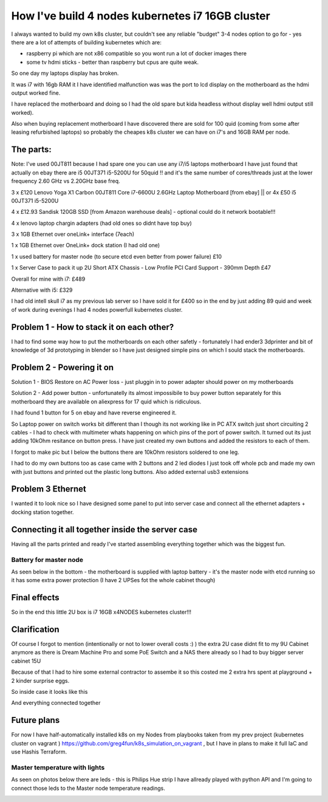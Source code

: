 .. title: Build cheapest kubernetes i7 cluster
.. slug: build-cheapest-kubernetes-i7-cluster
.. date: 2021-01-18 23:58:56 UTC
.. tags: 
.. category: 
.. link: 
.. description: 
.. type: text

How I've build 4 nodes kubernetes i7 16GB cluster
=================================================
I always wanted to build my own k8s cluster, but couldn't see any reliable "budget" 3-4 nodes option to go for - yes there are a
lot of attempts of building kubernetes which are:

* raspberry pi which are not  x86 compatible so you wont run a lot of docker images there 
* some tv hdmi sticks - better than raspberry but cpus are quite weak.

So one day my laptops display has broken. 

It was i7 with 16gb RAM it I have identified malfunction was was the port to lcd display on the motherboard as the hdmi output worked fine. 

I have replaced the motherboard and doing so I had the old spare but kida headless without display well hdmi output still worked). 

Also when buying replacement motherboard  I have discovered there are sold for 100 quid (coming from some after leasing refurbished laptops) so probably the cheapes k8s cluster we can have on i7's and 16GB RAM per node.


.. image:: /images/IMG_20201024_184958.jpg


**********
The parts:
**********

Note: I've used 00JT811 because I had spare one you can use any i7/i5 laptops motherboard I have just found that
actually on ebay there are i5 00JT371 i5-5200U for 50quid !! and it's the same number of cores/threads just at the lower frequency 2.60 GHz vs 2.20GHz base freq.

3 x £120 Lenovo Yoga X1 Carbon 00JT811 Core i7-6600U 2.6GHz Laptop Motherboard [from ebay] || or 4x £50 i5 00JT371 i5-5200U

4 x £12.93 Sandisk 120GB SSD [from Amazon warehouse deals] - optional could do it network bootable!!!

4 x lenovo laptop chargin adapters (had old ones so didnt have top buy)

3 x 1GB Ethernet over oneLink+ interface (7each)

1 x 1GB Ethernet over OneLink+ dock station (I had old one)

1 x used battery for master node (to secure etcd even better from power failure) £10

1 x Server Case to pack it up 2U Short ATX Chassis - Low Profile PCI Card Support - 390mm Depth £47

Overall for mine with i7: £489 

Alternative with i5: £329 

I had old intell skull i7 as my previous lab server so I have sold it for £400 so in the end by just adding 89 quid and week of work during evenings I had 4 nodes powerfull kubernetes
cluster.



******************************************
Problem 1 - How to stack it on each other?
******************************************

I had to find some way how to put the motherboards on each other safetly - fortunately I had ender3 3dprinter and bit of
knowledge of 3d prototyping in blender so I have just designed simple pins on which I sould stack the motherboards.

.. image:: /images/IMG_20201013_144202.jpg
.. image:: /images/IMG_20201016_172922.jpg


***************************
Problem 2 - Powering it on
***************************

Solution 1 - BIOS Restore on AC Power loss - just pluggin in to power adapter should power on my motherboards

Solution 2 - Add power button - unfortunatelly its almost impossibile to buy power button separately for this
motherboard they are available on aliexpress for 17 quid which is ridiculous.

I had found 1 button for 5 on ebay and have reverse engineered it.

So Laptop power on switch works bit different than I though its not working like in PC ATX switch just short circuiting
2 cables - I had to check with multimeter whats happening on which pins of the port of power switch.
It turned out its just adding 10kOhm resitance on button press. 
I have just created my own buttons and added the
resistors to each of them.

.. image:: /images/IMG_20201114_160524.jpg
.. image:: /images/IMG_20201107_23234122.jpg
.. image:: /images/IMG_20201030_21072011.jpg

I forgot to make pic but I below the buttons there are 10kOhm resistors soldered to one leg.


I had to do my own buttons too as case came with 2 buttons and 2 led diodes I just took off whole pcb and made my own
with just buttons and printed out the plastic long buttons.
Also added external usb3 extensions 

.. image:: /images/IMG_20201107_232356.jpg

******************
Problem 3 Ethernet
******************

I wanted it to look nice so I have designed some panel to put into server case and connect all the ethernet adapters +
docking station together.

.. image:: /images/IMG_20201020_173526.jpg
.. image:: /images/IMG_20201020_173919.jpg


.. image:: /images/IMG_20201024_180934.jpg
.. image:: /images/IMG_20201026_220703.jpg


*************************************************
Connecting it all together inside the server case
*************************************************
Having all the parts printed and ready I've started assembling everything together which was the biggest fun.


.. image:: /images/IMG_20201026_221755_1.jpg
.. image:: /images/IMG_20201023_162733.jpg
.. image:: /images/IMG_20201023_162735.jpg
.. image:: /images/IMG_20201122_134807.jpg

_______________________
Battery for master node
_______________________

As seen below in the bottom - the motherboard is supplied with laptop battery - it's the master node with etcd running so it has
some extra power protection (I have 2 UPSes fot the whole cabinet though)

.. image:: /images/IMG_20201114_160532.jpg


*************
Final effects
*************

So in the end this little 2U box is i7 16GB x4NODES kubernetes cluster!!!

.. image:: /images/IMG_20210121_234056.jpg


*************
Clarification
*************
Of course I forgot to mention (intentionally or not to lower overall costs :)  ) the extra 2U case didnt fit to my 9U
Cabinet anymore as there is Dream Machine Pro and some PoE Switch and a NAS there already so  I had to buy bigger server cabinet 15U

Because of that I had to hire some external contractor to assembe it so this costed me 2 extra hrs spent at playground + 2 kinder surprise eggs.

.. image:: /images/IMG_20201121_113644.jpg


So inside case it looks like this

.. image:: /images/IMG_20201205_185254.jpg


And everything connected together

.. image:: /images/IMG-20210107-WA0012.jpeg
.. image:: /images/IMG-20201123-WA0000.jpeg


************
Future plans
************

For now I have half-automatically installed k8s on my Nodes from playbooks taken from my prev project (kubernetes
cluster on vagrant ) https://github.com/greg4fun/k8s_simulation_on_vagrant , but I have in plans to make it full IaC and use Hashis Terraform.

.. image:: /images/cluster.png

______________________________
Master temperature with lights 
______________________________
As seen on photos below there are leds - this is Philips Hue strip I have allready played with python API and I'm going to
connect those leds to the Master node temperature readings.

.. image:: /images/IMG_20201229_180451.jpg
.. image:: /images/IMG-20210107-WA0010.jpeg
